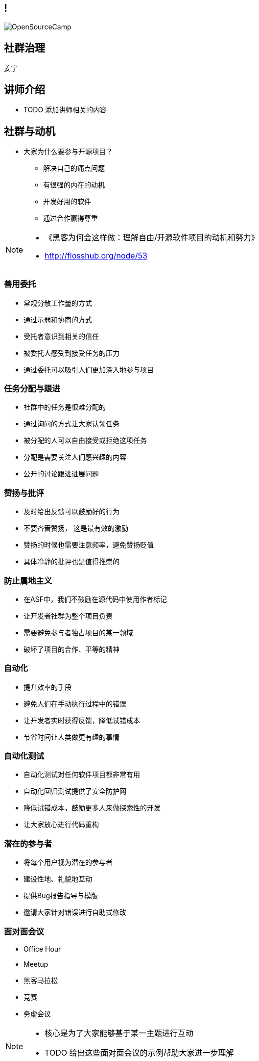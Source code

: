////

  Copyright 2022 open source camp authors

  The ASF licenses this file to You under the Apache License, Version 2.0
  (the "License"); you may not use this file except in compliance with
  the License.  You may obtain a copy of the License at

      http://www.apache.org/licenses/LICENSE-2.0

  Unless required by applicable law or agreed to in writing, software
  distributed under the License is distributed on an "AS IS" BASIS,
  WITHOUT WARRANTIES OR CONDITIONS OF ANY KIND, either express or implied.
  See the License for the specific language governing permissions and
  limitations under the License.

////

== !
:description: 45 分钟如何进行社群治理
:keywords: 开放式,协作,沟通
:authors: 姜宁
:imagesdir: ../resources/images/
image::OpenSourceCamp.jpeg[]

== 社群治理
{authors}

== 讲师介绍
* TODO 添加讲师相关的内容


== 社群与动机
* 大家为什么要参与开源项目？
** 解决自己的痛点问题
** 有很强的内在的动机
** 开发好用的软件
** 通过合作赢得尊重

[NOTE.speaker]
--
* 《黑客为何会这样做：理解自由/开源软件项目的动机和努力》
* http://flosshub.org/node/53
--

=== 善用委托
* 常规分散工作量的方式
* 通过示弱和协商的方式 
* 受托者意识到相关的信任
* 被委托人感受到接受任务的压力
* 通过委托可以吸引人们更加深入地参与项目

=== 任务分配与跟进
* 社群中的任务是很难分配的
* 通过询问的方式让大家认领任务
* 被分配的人可以自由接受或拒绝这项任务
* 分配是需要关注人们感兴趣的内容
* 公开的讨论跟进进展问题


=== 赞扬与批评
* 及时给出反馈可以鼓励好的行为
* 不要吝啬赞扬， 这是最有效的激励
* 赞扬的时候也需要注意频率，避免赞扬贬值
* 具体冷静的批评也是值得推崇的

=== 防止属地主义
* 在ASF中，我们不鼓励在源代码中使用作者标记
* 让开发者社群为整个项目负责
* 需要避免参与者独占项目的某一领域
* 破坏了项目的合作、平等的精神

=== 自动化
* 提升效率的手段
* 避免人们在手动执行过程中的错误
* 让开发者实时获得反馈，降低试错成本
* 节省时间让人类做更有趣的事情

=== 自动化测试
* 自动化测试对任何软件项目都非常有用
* 自动化回归测试提供了安全防护网
* 降低试错成本，鼓励更多人来做探索性的开发
* 让大家放心进行代码重构

=== 潜在的参与者
* 将每个用户视为潜在的参与者
* 建设性地、礼貌地互动
* 提供Bug报告指导与模版
* 邀请大家针对错误进行自助式修改
 

=== 面对面会议
* Office Hour
* Meetup
* 黑客马拉松
* 竞赛
* 务虚会议

[NOTE.speaker]
--
* 核心是为了大家能够基于某一主题进行互动
* TODO 给出这些面对面会议的示例帮助大家进一步理解
--

=== 分担管理任务和技术任务
* “经理”不代表“责任人”
* 补丁经理 （追踪审核补丁）
* 翻译经理 （国际化与本地化）
* 文档经理 （保持文档的时效性）
* 问题经理 （追踪Bug报告情况）
* 社群经理 （维护好开发者的关系）

[NOTE.speaker]
--
* “经理” 只是一个执行者， 并不是责任人， 领域经理需要记录工作流程，确保当一个人离开，其他人可以马上补位
--

== Committer和维护人员

=== 选择Committer
* 基于其在社群中的行为，讨论新Committer人选
* 通过商议以及投票的方式进行（非公开讨论）
* 技术技能满足正式代码贡献的标准，有很强的合作意愿
* 不是简单评价代码提交的行数，而是要看到代码提交的质量

=== Committer的职责
* 招募用户和开发人员
* 培养新贡献者
* 自由讨论的同时做出必要的决策
* 维护领域知识库，帮助新人和专家
* 软件使用文档的变形

[NOTE.speaker]
--
 吸引更多的开发人员， 维护领域知识，确保项目成员的高效交流
* 思考： 为什么不建议大家使用微信？
--

== 认可
* 认可是自由软件世界的主要“货币”
* 在项目中的名声大体决定了其影响力，这会间接带来金钱
* 代码管理器能够准确记录谁在何时做了什么
* 版本发布过程中的感谢
* 区分常规感谢和特别鸣谢

[NOTE.speaker]
--
* https://subversion.apache.org/docs/community-guide/conventions.html#crediting
* Subversion 通过“Contribulyzer”工具提升了项目寻找和鼓励长期参与者的能力
--


== 分叉（fork)
* 项目的一个副本与另外一个副本产生分歧
* 分叉类型：
** 开发分叉， 开发的版本最终会回归到主干
** 硬分叉， 开发团队理念分歧导致的永久性分歧

=== 是否是硬分叉
* 对项目的发展方向产生了不可调和的分歧
* 一组开发者认定与其他的开发者合作成本超过的收益
* 分叉会涉及到社群的分裂
* 分叉的主线之争
* 分叉还存在商标权之争

=== 处理分叉
* 不是压制分叉，而是减少分叉的影响
* 不要强迫人们做出排他性的选择
* 要尽可能地与分叉进行合作

[NOTE.speaker]
--
* GCC， EGCS的示例， 分久必合
* 站在社群的角度上思考， 提升项目的竞争力
* TODO 补充更多的示例
* Akka修改License之后社群的反馈 https://github.com/mdedetrich/akka-apache-project/discussions/16
--

=== 创建分叉
* 创建之前先排除其他所有的可能性（证明分叉的正义性）。
* 需要全面的分析，来评估分叉成功性， 
* 大多数的分叉是不一定成功的


== 参考资料
* https://producingoss.com/[生产开源软件]
* https://book.douban.com/subject/25881855/[大教堂与集市]

== 问题
* 大家可以现场提问
* 在演讲之后沟通
* 给我发送邮件
